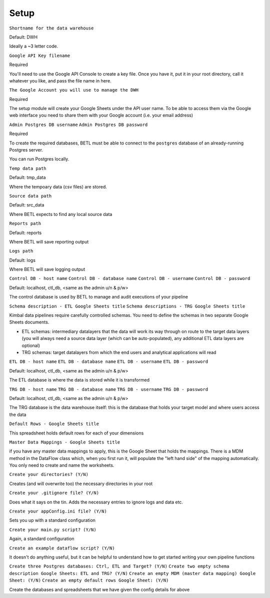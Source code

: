 .. _setup:

=====
Setup
=====

``Shortname for the data warehouse``

Default: DWH

Ideally a ~3 letter code.

``Google API Key filename``

Required

You'll need to use the Google API Console to create a key file. Once you have it, put it in your root directory, call it whatever you like, and pass the file name in here.

``The Google Account you will use to manage the DWH``

Required

The setup module will create your Google Sheets under the API user name. To be able to access them via the Google web interface you need to share them with your Google account (i.e. your email address)

``Admin Postgres DB username``
``Admin Postgres DB password``

Required

To create the required databases, BETL must be able to connect to the ``postgres`` database of an already-running Postgres server.

You can run Postgres locally.

``Temp data path``

Default: tmp_data

Where the tempoary data (csv files) are stored.

``Source data path``

Default: src_data

Where BETL expects to find any local source data

``Reports path``

Default: reports

Where BETL will save reporting output

``Logs path``

Default: logs

Where BETL will save logging output

``Control DB - host name``
``Control DB - database name``
``Control DB - username``
``Control DB - password``

Default: localhost, ctl_db, <same as the admin u/n & p/w>

The control database is used by BETL to manage and audit executions of your pipeline

``Schema description - ETL Google Sheets title``
``Schema descriptions - TRG Google Sheets title``

Kimbal data pipelines require carefully controlled schemas. You need to define the schemas in two separate Google Sheets documents.

- ETL schemas: intermediary datalayers that the data will work its way through on route to the target data layers (you will always need a source data layer (which can be auto-populated), any additional ETL data layers are optional)
- TRG schemas: target datalayers from which the end users and analytical applications will read

``ETL DB - host name``
``ETL DB - database name``
``ETL DB - username``
``ETL DB - password``

Default: localhost, ctl_db, <same as the admin u/n & p/w>

The ETL database is where the data is stored while it is transformed

``TRG DB - host name``
``TRG DB - database name``
``TRG DB - username``
``TRG DB - password``

Default: localhost, ctl_db, <same as the admin u/n & p/w>

The TRG database is the data warehouse itself: this is the database that holds your target model and where users access the data

``Default Rows - Google Sheets title``

This spreadsheet holds default rows for each of your dimensions

``Master Data Mappings - Google Sheets title``

if you have any master data mappings to apply, this is the Google Sheet that holds the mappings. There is a MDM method in the DataFlow class which, when you first run it, will populate the "left hand side" of the mapping automatically. You only need to create and name the worksheets.

``Create your directories? (Y/N)``

Creates (and will overwrite too) the necessary directories in your root

``Create your .gitignore file? (Y/N)``

Does what it says on the tin. Adds the necessary entries to ignore logs and data etc.

``Create your appConfig.ini file? (Y/N)``

Sets you up with a standard configuration

``Create your main.py script? (Y/N)``

Again, a standard configuration

``Create an example dataflow script? (Y/N)``

It doesn't do anything useful, but it can be helpful to understand how to get started writing your own pipeline functions

``Create three Postgres databases: Ctrl, ETL and Target? (Y/N)``
``Create two empty schema description Google Sheets: ETL and TRG? (Y/N)``
``Create an empty MDM (master data mapping) Google Sheet: (Y/N)``
``Create an empty default rows Google Sheet: (Y/N)``

Create the databases and spreadsheets that we have given the config details for above
